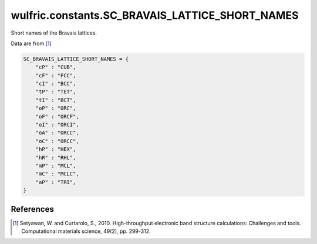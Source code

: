 .. _api_constants_SC_BRAVAIS_LATTICE_SHORT_NAMES:

************************************************
wulfric.constants.SC_BRAVAIS_LATTICE_SHORT_NAMES
************************************************

Short names of the Bravais lattices.

Data are from [1]_

.. code-block:: python

    SC_BRAVAIS_LATTICE_SHORT_NAMES = {
        "cP" : "CUB",
        "cF" : "FCC",
        "cI" : "BCC",
        "tP" : "TET",
        "tI" : "BCT",
        "oP" : "ORC",
        "oF" : "ORCF",
        "oI" : "ORCI",
        "oA" : "ORCC",
        "oC" : "ORCC",
        "hP" : "HEX",
        "hR" : "RHL",
        "mP" : "MCL",
        "mC" : "MCLC",
        "aP" : "TRI",
    }


References
==========
.. [1] Setyawan, W. and Curtarolo, S., 2010.
       High-throughput electronic band structure calculations: Challenges and tools.
       Computational materials science, 49(2), pp. 299-312.
